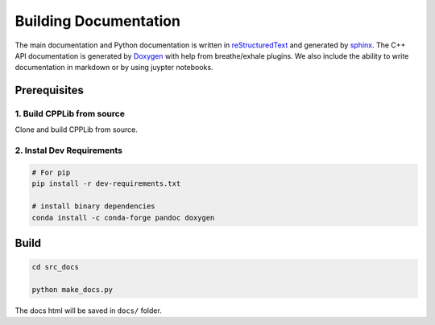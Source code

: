 .. _builddocs:

Building Documentation
======================

The main documentation and Python documentation is written in
`reStructuredText <http://www.sphinx-doc.org/en/stable/rest.html>`_ and
generated by `sphinx <http://www.sphinx-doc.org/>`_. The C++ API documentation
is generated by `Doxygen <http://www.doxygen.nl/>`_ with help from breathe/exhale plugins.
We also include the ability to write documentation in markdown or by using juypter notebooks.


Prerequisites
-------------

1. Build CPPLib from source
``````````````````````````````````````

Clone and build CPPLib from source.

2. Instal Dev Requirements
````````````````````````````

.. code-block:: bash

    # For pip
    pip install -r dev-requirements.txt

    # install binary dependencies
    conda install -c conda-forge pandoc doxygen


Build
-----

.. code-block:: bash

    cd src_docs

    python make_docs.py

The docs html will be saved in ``docs/`` folder.
